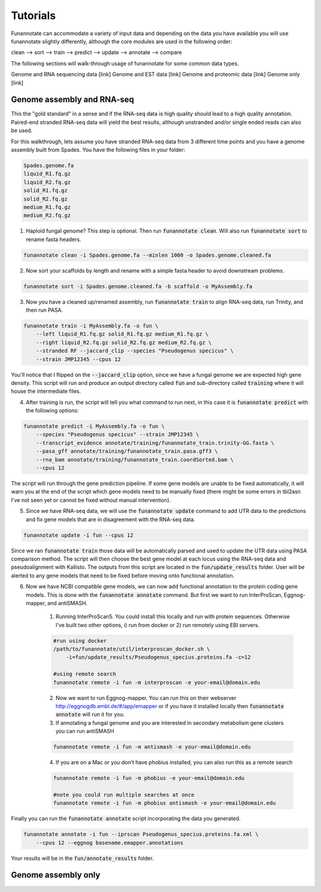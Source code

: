 
.. _tutorials:

Tutorials
================================
Funannotate can accommodate a variety of input data and depending on the data you have available you will use funannotate slightly differently, although the core modules are used in the following order:

clean --> sort --> train --> predict --> update --> annotate --> compare

The following sections will walk-through usage of funannotate for some common data types.

Genome and RNA sequencing data [link]
Genome and EST data [link]
Genome and proteomic data [link]
Genome only [link]


Genome assembly and RNA-seq 
-------------------------------------
This the "gold standard" in a sense and if the RNA-seq data is high quality should lead to a high quality annotation.  Paired-end stranded RNA-seq data will yield the best results, although unstranded and/or single ended reads can also be used.

For this walkthrough, lets assume you have stranded RNA-seq data from 3 different time points and you have a genome assembly built from Spades.  You have the following files in your folder:

.. code-block:: none

    Spades.genome.fa
    liquid_R1.fq.gz
    liquid_R2.fq.gz
    solid_R1.fq.gz
    solid_R2.fq.gz
    medium_R1.fq.gz
    medium_R2.fq.gz
    

1. Haploid fungal genome? This step is optional. Then run :code:`funannotate clean`. Will also run :code:`funannotate sort` to rename fasta headers.

.. code-block:: none

    funannotate clean -i Spades.genome.fa --minlen 1000 -o Spades.genome.cleaned.fa
    

2. Now sort your scaffolds by length and rename with a simple fasta header to avoid downstream problems.

.. code-block:: none

    funannotate sort -i Spades.genome.cleaned.fa -b scaffold -o MyAssembly.fa
    
    
3. Now you have a cleaned up/renamed assembly, run :code:`funannotate train` to align RNA-seq data, run Trinity, and then run PASA.

.. code-block:: none
    
    funannotate train -i MyAssembly.fa -o fun \
        --left liquid_R1.fq.gz solid_R1.fq.gz medium_R1.fq.gz \
        --right liquid_R2.fq.gz solid_R2.fq.gz medium_R2.fq.gz \
        --stranded RF --jaccard_clip --species "Pseudogenus specicus" \
        --strain JMP12345 --cpus 12

You'll notice that I flipped on the :code:`--jaccard_clip` option, since we have a fungal genome we are expected high gene density. This script will run and produce an output directory called :code:`fun` and sub-directory called :code:`training` where it will house the intermediate files. 

4. After training is run, the script will tell you what command to run next, in this case it is :code:`funannotate predict` with the following options:

.. code-block:: none   

    funannotate predict -i MyAssembly.fa -o fun \
        --species "Pseudogenus specicus" --strain JMP12345 \
        --transcript_evidence annotate/training/funannotate_train.trinity-GG.fasta \
        --pasa_gff annotate/training/funannotate_train.pasa.gff3 \
        --rna_bam annotate/training/funannotate_train.coordSorted.bam \
        --cpus 12

The script will run through the gene prediction pipeline. If some gene models are unable to be fixed automatically, it will warn you at the end of the script which gene models need to be manually fixed (there might be some errors in tbl2asn I've not seen yet or cannot be fixed without manual intervention).

5. Since we have RNA-seq data, we will use the :code:`funannotate update` command to add UTR data to the predictions and fix gene models that are in disagreement with the RNA-seq data. 

.. code-block:: none  

    funannotate update -i fun --cpus 12
    
Since we ran :code:`funannotate train` those data will be automatically parsed and used to update the UTR data using PASA comparison method. The script will then choose the best gene model at each locus using the RNA-seq data and pseudoalignment with Kallisto. The outputs from this script are located in the :code:`fun/update_results` folder. User will be alerted to any gene models that need to be fixed before moving onto functional annotation.

6. Now we have NCBI compatible gene models, we can now add functional annotation to the protein coding gene models. This is done with the :code:`funannotate annotate` command. But first we want to run InterProScan, Eggnog-mapper, and antiSMASH.

    1. Running InterProScan5.  You could install this locally and run with protein sequences. Otherwise I've built two other options, i) run from docker or 2) run remotely using EBI servers.

    .. code-block:: none
    
        #run using docker
        /path/to/funannotate/util/interproscan_docker.sh \
            -i=fun/update_results/Pseudogenus_specius.proteins.fa -c=12
        
        #using remote search
        funannotate remote -i fun -m interproscan -e your-email@domain.edu

    2. Now we want to run Eggnog-mapper. You can run this on their webserver http://eggnogdb.embl.de/#/app/emapper or if you have it installed locally then :code:`funannotate annotate` will run it for you.
    
    3. If annotating a fungal genome and you are interested in secondary metabolism gene clusters you can run antiSMASH
    
    .. code-block:: none
    
        funannotate remote -i fun -m antismash -e your-email@domain.edu
    
    4. If you are on a Mac or you don't have phobius installed, you can also run this as a remote search

    .. code-block:: none
    
        funannotate remote -i fun -m phobius -e your-email@domain.edu
        
        #note you could run multiple searches at once
        funannotate remote -i fun -m phobius antismash -e your-email@domain.edu

Finally you can run the :code:`funannotate annotate` script incorporating the data you generated.

.. code-block:: none    

    funannotate annotate -i fun --iprscan Pseudogenus_specius.proteins.fa.xml \
        --cpus 12 --eggnog basename.emapper.annotations
    
Your results will be in the :code:`fun/annotate_results` folder.

    
Genome assembly only
------------------------------------- 
    
    
    